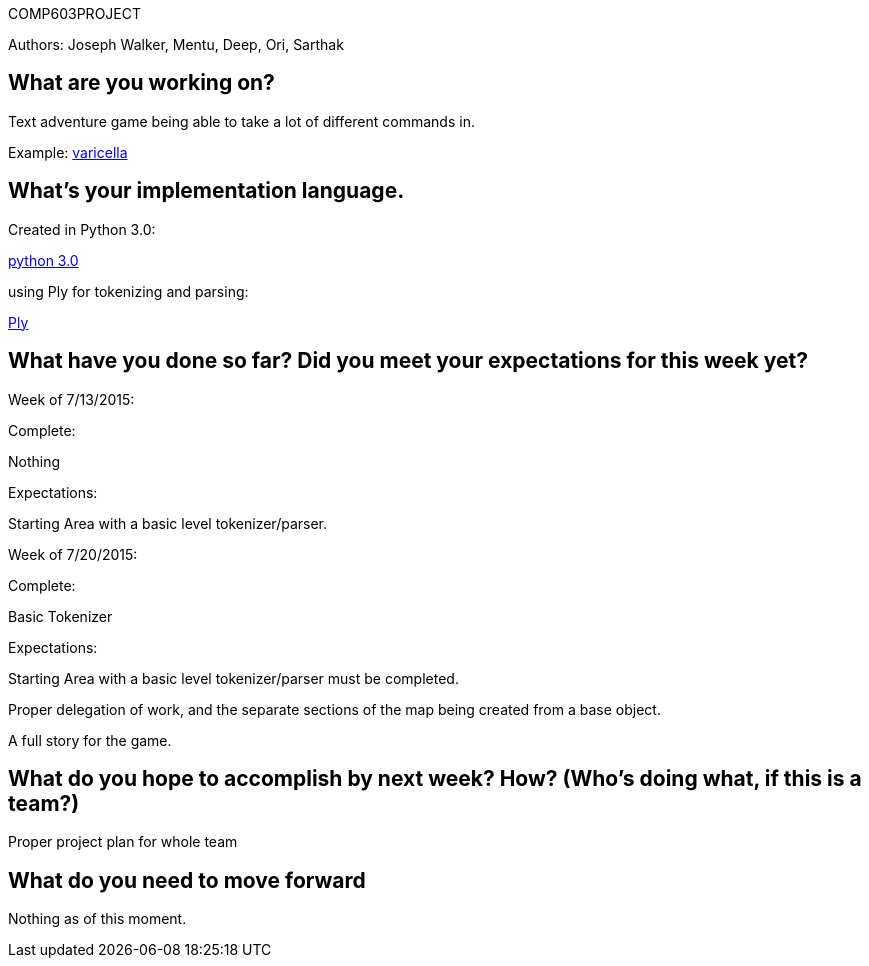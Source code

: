 COMP603PROJECT

Authors: Joseph Walker, Mentu, Deep, Ori, Sarthak

== What are you working on? 

Text adventure game being able to take a lot of different commands in.

Example:
http://adamcadre.ac/if/varicella.html[varicella]



== What's your implementation language.

Created in Python 3.0:

https://www.python.org/[python 3.0]

using Ply for tokenizing and parsing:

http://www.dabeaz.com/ply/[Ply]

== What have you done so far?  Did you meet your expectations for this week yet?

Week of 7/13/2015:

Complete: 

Nothing

Expectations:

Starting Area with a basic level tokenizer/parser.

Week of 7/20/2015:

Complete: 

Basic Tokenizer

Expectations:

Starting Area with a basic level tokenizer/parser must be completed.

Proper delegation of work, and the separate sections of the map being created from a base object.

A full story for the game.

== What do you hope to accomplish by next week? How? (Who’s doing what, if this is a team?)

Proper project plan for whole team

== What do you need to move forward

Nothing as of this moment.